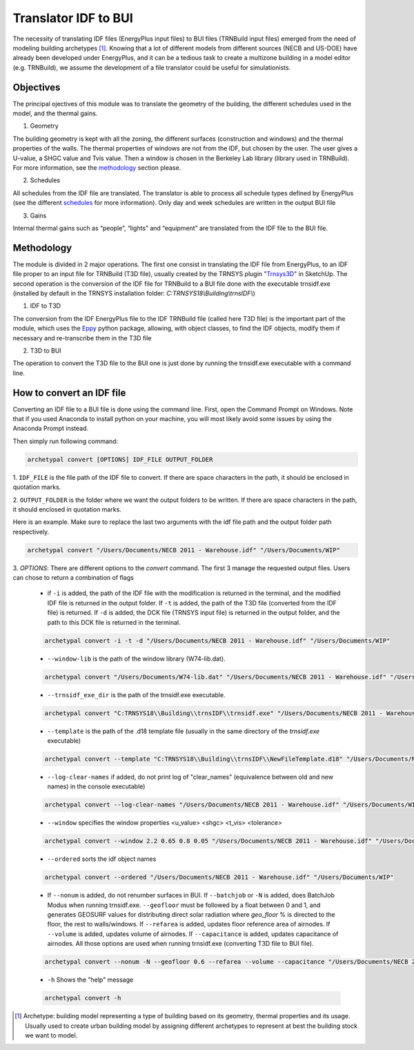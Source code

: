Translator IDF to BUI
=====================

.. figure:: images/converter@2x.png
   :alt: converter logo
   :width: 100%
   :align: center

The necessity of translating IDF files (EnergyPlus input files) to BUI files (TRNBuild input files) emerged from the
need of modeling building archetypes [#]_. Knowing that a lot of different models from different sources (NECB and US-DOE)
have already been developed under EnergyPlus, and it can be a tedious task to create a multizone building in a model
editor (e.g. TRNBuild), we assume the development of a file translator could be useful for simulationists.

Objectives
----------
The principal ojectives of this module was to translate the geometry of the building, the different schedules used in
the model, and the thermal gains.

1. Geometry

The building geometry is kept with all the zoning, the different surfaces (construction and windows) and the thermal
properties of the walls. The thermal properties of windows are not from the IDF, but chosen by the user. The user gives
a U-value, a SHGC value and Tvis value. Then a window is chosen in the Berkeley Lab library (library used in TRNBuild).
For more information, see the methodology_ section please.

2. Schedules

All schedules from the IDF file are translated. The translator is able to process all schedule types defined by
EnergyPlus (see the different schedules_ for more information). Only day and week schedules are written in the output
BUI file

3. Gains

Internal thermal gains such as “people”, “lights” and “equipment” are translated from the IDF file to the BUI file.

Methodology
-----------

The module is divided in 2 major operations. The first one consist in translating the IDF file from EnergyPlus, to an
IDF file proper to an input file for TRNBuild (T3D file), usually created by the TRNSYS plugin "Trnsys3D_" in SketchUp.
The second operation is the conversion of the IDF file for TRNBuild to a BUI file done with the executable trnsidf.exe
(installed by default in the TRNSYS installation folder: `C:TRNSYS18\\Building\\trnsIDF\\`)

1. IDF to T3D

The conversion from the IDF EnergyPlus file to the IDF TRNBuild file (called here T3D file) is the important part of
the module, which uses the Eppy_ python package, allowing, with object classes, to find the IDF objects, modify them if
necessary and re-transcribe them in the T3D file

2. T3D to BUI

The operation to convert the T3D file to the BUI one is just done by running the trnsidf.exe executable with a command
line.

How to convert an IDF file
--------------------------

Converting an IDF file to a BUI file is done using the command line. First, open the Command Prompt on Windows. Note
that if you used Anaconda to install python on your machine, you will most likely avoid some issues by using the
Anaconda Prompt instead.

Then simply run following command:

.. code-block:: python

    archetypal convert [OPTIONS] IDF_FILE OUTPUT_FOLDER

1. ``IDF_FILE`` is the file path of the IDF file to convert. If there are space characters in the path, it should be
enclosed in quotation marks.

2. ``OUTPUT_FOLDER`` is the folder where we want the output folders to be written. If there are space characters in
the path, it should enclosed in quotation marks.

Here is an example. Make sure to replace the last two arguments with the idf file path and the output folder path
respectively.

.. code-block:: python

    archetypal convert "/Users/Documents/NECB 2011 - Warehouse.idf" "/Users/Documents/WIP"

3. `OPTIONS`: There are different options to the `convert` command. The first 3 manage the requested output files.
Users can chose to return a combination of flags

    - if ``-i`` is added, the path of the IDF file with the modification is returned in the terminal, and the modified
      IDF file is returned in the output folder. If ``-t`` is added, the path of the T3D file (converted from the IDF file) is returned.
      If ``-d`` is added, the DCK file (TRNSYS input file) is returned in the output folder, and the path to this DCK file is returned in the terminal.

    .. code-block:: python

        archetypal convert -i -t -d "/Users/Documents/NECB 2011 - Warehouse.idf" "/Users/Documents/WIP"

    - ``--window-lib`` is the path of the window library (W74-lib.dat).

    .. code-block:: python

        archetypal convert "/Users/Documents/W74-lib.dat" "/Users/Documents/NECB 2011 - Warehouse.idf" "/Users/Documents/WIP"

    - ``--trnsidf_exe_dir`` is the path of the trnsidf.exe executable.

    .. code-block:: python

        archetypal convert "C:TRNSYS18\\Building\\trnsIDF\\trnsidf.exe" "/Users/Documents/NECB 2011 - Warehouse.idf" "/Users/Documents/WIP"

    - ``--template`` is the path of the .d18 template file (usually in the same directory of the `trnsidf.exe`
      executable)

    .. code-block:: python

        archetypal convert --template "C:TRNSYS18\\Building\\trnsIDF\\NewFileTemplate.d18" "/Users/Documents/NECB 2011 - Warehouse.idf" "/Users/Documents/WIP"

    - ``--log-clear-names`` if added, do not print log of "clear_names" (equivalence between old and new names) in the console
      executable)

    .. code-block:: python

        archetypal convert --log-clear-names "/Users/Documents/NECB 2011 - Warehouse.idf" "/Users/Documents/WIP"

    - ``--window`` specifies the window properties <u_value> <shgc> <t_vis> <tolerance>

    .. code-block:: python

        archetypal convert --window 2.2 0.65 0.8 0.05 "/Users/Documents/NECB 2011 - Warehouse.idf" "/Users/Documents/WIP"

    - ``--ordered`` sorts the idf object names

    .. code-block:: python

        archetypal convert --ordered "/Users/Documents/NECB 2011 - Warehouse.idf" "/Users/Documents/WIP"

    - If ``--nonum`` is added, do not renumber surfaces in BUI. If ``--batchjob`` or ``-N`` is added, does BatchJob Modus when running trnsidf.exe.
      ``--geofloor`` must be followed by a float between 0 and 1, and generates GEOSURF values for distributing direct solar radiation where `geo_floor` % is directed to the floor,
      the rest to walls/windows. If ``--refarea`` is added, updates floor reference area of airnodes. If ``--volume`` is added, updates volume of airnodes.
      If ``--capacitance`` is added, updates capacitance of airnodes. All those options are used when running trnsidf.exe (converting T3D file to BUI file).

    .. code-block:: python

        archetypal convert --nonum -N --geofloor 0.6 --refarea --volume --capacitance "/Users/Documents/NECB 2011 - Warehouse.idf" "/Users/Documents/WIP"

    - ``-h`` Shows the "help" message

    .. code-block:: python

        archetypal convert -h

.. [#] Archetype: building model representing a type of building based on its geometry, thermal properties and its
    usage. Usually used to create urban building model by assigning different archetypes to represent at best the building
    stock we want to model.

.. _schedules: https://bigladdersoftware.com/epx/docs/8-9/input-output-reference/group-schedules.html#group-schedules

.. _Trnsys3D: https://www.trnsys.de/docs/trnsys3d/trnsys3d_uebersicht_en.htm

.. _Eppy: https://pythonhosted.org/eppy/Main_Tutorial.html

